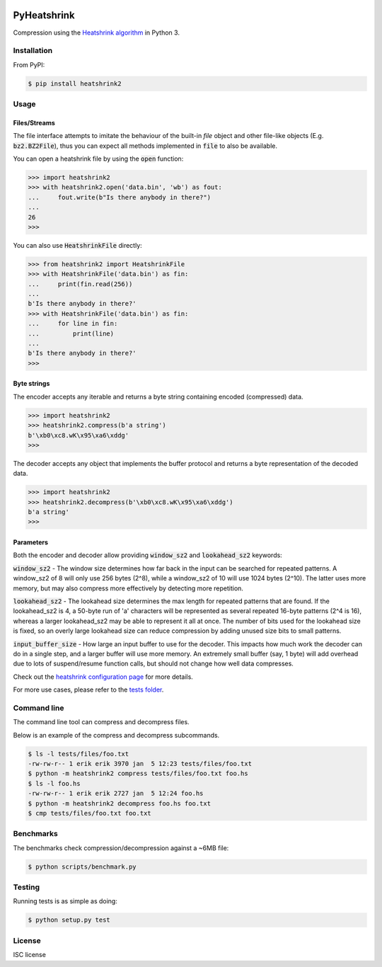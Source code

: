 |buildstatus|_
|appveyor|_
|coverage|_

PyHeatshrink
============

Compression using the `Heatshrink algorithm
<https://github.com/atomicobject/heatshrink>`__ in Python 3.

Installation
------------

From PyPI:

.. code-block::

   $ pip install heatshrink2

Usage
-----

Files/Streams
^^^^^^^^^^^^^

The file interface attempts to imitate the behaviour of the built-in
`file` object and other file-like objects (E.g. :code:`bz2.BZ2File`),
thus you can expect all methods implemented in :code:`file` to also be
available.

You can open a heatshrink file by using the :code:`open` function:

.. code-block:: python

   >>> import heatshrink2
   >>> with heatshrink2.open('data.bin', 'wb') as fout:
   ...     fout.write(b"Is there anybody in there?")
   ...
   26
   >>>

You can also use :code:`HeatshrinkFile` directly:

.. code-block:: python

   >>> from heatshrink2 import HeatshrinkFile
   >>> with HeatshrinkFile('data.bin') as fin:
   ...     print(fin.read(256))
   ...
   b'Is there anybody in there?'
   >>> with HeatshrinkFile('data.bin') as fin:
   ...     for line in fin:
   ...         print(line)
   ...
   b'Is there anybody in there?'
   >>>

Byte strings
^^^^^^^^^^^^

The encoder accepts any iterable and returns a byte string
containing encoded (compressed) data.

.. code-block:: python

   >>> import heatshrink2
   >>> heatshrink2.compress(b'a string')
   b'\xb0\xc8.wK\x95\xa6\xddg'
   >>>

The decoder accepts any object that implements the buffer protocol and
returns a byte representation of the decoded data.

.. code-block:: python

   >>> import heatshrink2
   >>> heatshrink2.decompress(b'\xb0\xc8.wK\x95\xa6\xddg')
   b'a string'
   >>>

Parameters
^^^^^^^^^^

Both the encoder and decoder allow providing :code:`window_sz2` and
:code:`lookahead_sz2` keywords:

:code:`window_sz2` - The window size determines how far back in the
input can be searched for repeated patterns. A window_sz2 of 8 will
only use 256 bytes (2^8), while a window_sz2 of 10 will use 1024 bytes
(2^10). The latter uses more memory, but may also compress more
effectively by detecting more repetition.

:code:`lookahead_sz2` - The lookahead size determines the max length
for repeated patterns that are found. If the lookahead_sz2 is 4, a
50-byte run of 'a' characters will be represented as several repeated
16-byte patterns (2^4 is 16), whereas a larger lookahead_sz2 may be
able to represent it all at once. The number of bits used for the
lookahead size is fixed, so an overly large lookahead size can reduce
compression by adding unused size bits to small patterns.

:code:`input_buffer_size` - How large an input buffer to use for the
decoder. This impacts how much work the decoder can do in a single
step, and a larger buffer will use more memory. An extremely small
buffer (say, 1 byte) will add overhead due to lots of suspend/resume
function calls, but should not change how well data compresses.

Check out the `heatshrink configuration page
<https://github.com/atomicobject/heatshrink#configuration>`__ for more
details.

For more use cases, please refer to the `tests folder
<https://github.com/eerimoq/pyheatshrink/blob/master/tests>`__.

Command line
------------

The command line tool can compress and decompress files.

Below is an example of the compress and decompress subcommands.

.. code-block::

   $ ls -l tests/files/foo.txt
   -rw-rw-r-- 1 erik erik 3970 jan  5 12:23 tests/files/foo.txt
   $ python -m heatshrink2 compress tests/files/foo.txt foo.hs
   $ ls -l foo.hs
   -rw-rw-r-- 1 erik erik 2727 jan  5 12:24 foo.hs
   $ python -m heatshrink2 decompress foo.hs foo.txt
   $ cmp tests/files/foo.txt foo.txt

Benchmarks
----------

The benchmarks check compression/decompression against a ~6MB file:

.. code-block::

   $ python scripts/benchmark.py

Testing
-------

Running tests is as simple as doing:

.. code-block::

    $ python setup.py test

License
-------

ISC license

.. |buildstatus| image:: https://travis-ci.org/eerimoq/pyheatshrink.svg?branch=master
.. _buildstatus: https://travis-ci.org/eerimoq/pyheatshrink

.. |appveyor| image:: https://ci.appveyor.com/api/projects/status/github/eerimoq/pyheatshrink?svg=true
.. _appveyor: https://ci.appveyor.com/project/eerimoq/pyheatshrink/branch/master

.. |coverage| image:: https://coveralls.io/repos/github/eerimoq/pyheatshrink/badge.svg?branch=master
.. _coverage: https://coveralls.io/github/eerimoq/pyheatshrink
